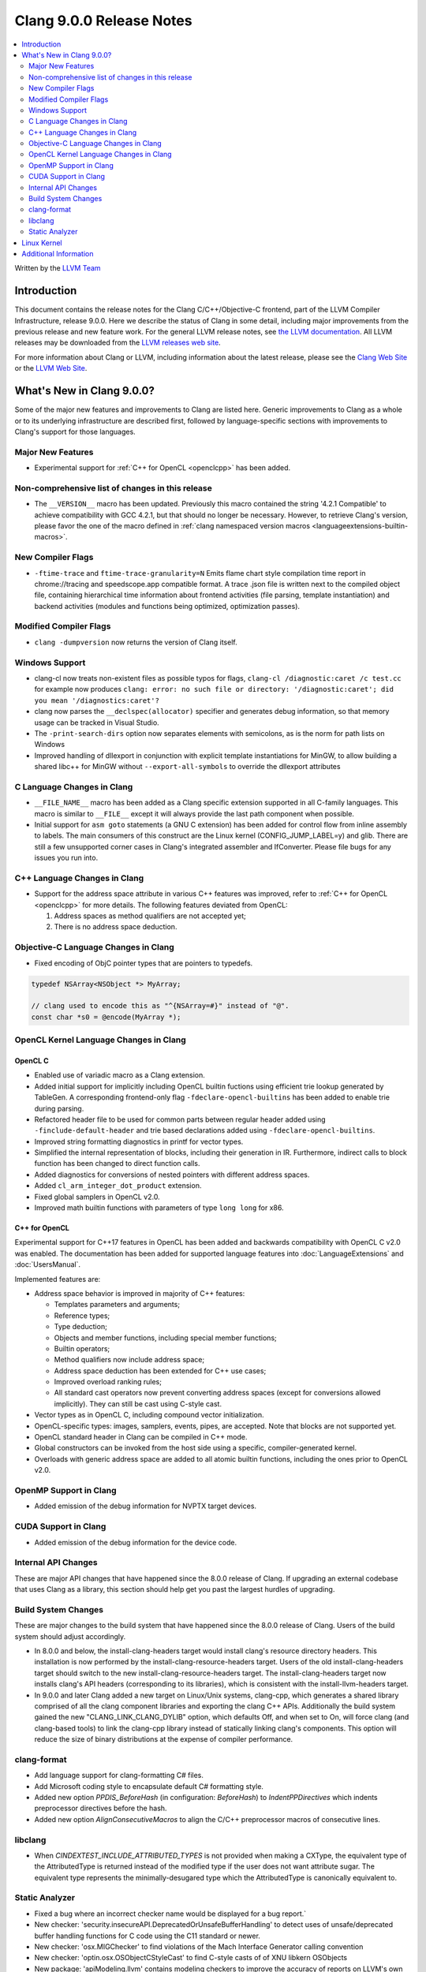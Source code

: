 =========================
Clang 9.0.0 Release Notes
=========================

.. contents::
   :local:
   :depth: 2

Written by the `LLVM Team <https://llvm.org/>`_


Introduction
============

This document contains the release notes for the Clang C/C++/Objective-C
frontend, part of the LLVM Compiler Infrastructure, release 9.0.0. Here we
describe the status of Clang in some detail, including major
improvements from the previous release and new feature work. For the
general LLVM release notes, see `the LLVM
documentation <https://llvm.org/docs/ReleaseNotes.html>`_. All LLVM
releases may be downloaded from the `LLVM releases web
site <https://llvm.org/releases/>`_.

For more information about Clang or LLVM, including information about the
latest release, please see the `Clang Web Site <https://clang.llvm.org>`_ or the
`LLVM Web Site <https://llvm.org>`_.


What's New in Clang 9.0.0?
==========================

Some of the major new features and improvements to Clang are listed
here. Generic improvements to Clang as a whole or to its underlying
infrastructure are described first, followed by language-specific
sections with improvements to Clang's support for those languages.

Major New Features
------------------

- Experimental support for :ref:`C++ for OpenCL <openclcpp>` has been
  added.


Non-comprehensive list of changes in this release
-------------------------------------------------

- The ``__VERSION__`` macro has been updated.
  Previously this macro contained the string '4.2.1 Compatible' to achieve
  compatibility with GCC 4.2.1, but that should no longer be necessary.
  However, to retrieve Clang's version, please favor the one of the macro
  defined in :ref:`clang namespaced version macros <languageextensions-builtin-macros>`.


New Compiler Flags
------------------

- ``-ftime-trace`` and ``ftime-trace-granularity=N``
  Emits flame chart style compilation time report in chrome://tracing and
  speedscope.app compatible format. A trace .json file is written next to the
  compiled object file, containing hierarchical time information about frontend
  activities (file parsing, template instantiation) and backend activities
  (modules and functions being optimized, optimization passes).


Modified Compiler Flags
-----------------------

- ``clang -dumpversion`` now returns the version of Clang itself.


Windows Support
---------------

- clang-cl now treats non-existent files as possible typos for flags,
  ``clang-cl /diagnostic:caret /c test.cc`` for example now produces
  ``clang: error: no such file or directory: '/diagnostic:caret'; did you mean '/diagnostics:caret'?``

- clang now parses the ``__declspec(allocator)`` specifier and generates debug
  information, so that memory usage can be tracked in Visual Studio.

- The ``-print-search-dirs`` option now separates elements with semicolons,
  as is the norm for path lists on Windows

- Improved handling of dllexport in conjunction with explicit template
  instantiations for MinGW, to allow building a shared libc++ for MinGW
  without ``--export-all-symbols`` to override the dllexport attributes


C Language Changes in Clang
---------------------------

- ``__FILE_NAME__`` macro has been added as a Clang specific extension supported
  in all C-family languages. This macro is similar to ``__FILE__`` except it
  will always provide the last path component when possible.

- Initial support for ``asm goto`` statements (a GNU C extension) has been
  added for control flow from inline assembly to labels. The main consumers of
  this construct are the Linux kernel (CONFIG_JUMP_LABEL=y) and glib. There are
  still a few unsupported corner cases in Clang's integrated assembler and
  IfConverter. Please file bugs for any issues you run into.


C++ Language Changes in Clang
-----------------------------

- Support for the address space attribute in various C++ features was improved,
  refer to :ref:`C++ for OpenCL <openclcpp>` for more details. The following
  features deviated from OpenCL:

  (1) Address spaces as method qualifiers are not accepted yet;

  (2) There is no address space deduction.


Objective-C Language Changes in Clang
-------------------------------------

- Fixed encoding of ObjC pointer types that are pointers to typedefs.

.. code-block:: objc

      typedef NSArray<NSObject *> MyArray;

      // clang used to encode this as "^{NSArray=#}" instead of "@".
      const char *s0 = @encode(MyArray *);

OpenCL Kernel Language Changes in Clang
---------------------------------------

OpenCL C
^^^^^^^^

- Enabled use of variadic macro as a Clang extension.

- Added initial support for implicitly including OpenCL builtin
  fuctions using efficient trie lookup generated by TableGen.
  A corresponding frontend-only flag ``-fdeclare-opencl-builtins``
  has been added to enable trie during parsing.

- Refactored header file to be used for common parts between
  regular header added using ``-finclude-default-header`` and trie
  based declarations added using ``-fdeclare-opencl-builtins``.

- Improved string formatting diagnostics in printf for vector types.

- Simplified the internal representation of blocks, including their
  generation in IR. Furthermore, indirect calls to block function
  has been changed to direct function calls.

- Added diagnostics for conversions of nested pointers with
  different address spaces.

- Added ``cl_arm_integer_dot_product`` extension.

- Fixed global samplers in OpenCL v2.0.

- Improved math builtin functions with parameters of type ``long
  long`` for x86.

.. _openclcpp:

C++ for OpenCL
^^^^^^^^^^^^^^

Experimental support for C++17 features in OpenCL has been added
and backwards compatibility with OpenCL C v2.0 was enabled.
The documentation has been added for supported language features
into :doc:`LanguageExtensions` and :doc:`UsersManual`.

Implemented features are:

- Address space behavior is improved in majority of C++ features:

  - Templates parameters and arguments;

  - Reference types;

  - Type deduction;

  - Objects and member functions, including special member
    functions;

  - Builtin operators;

  - Method qualifiers now include address space;

  - Address space deduction has been extended for C++ use cases;

  - Improved overload ranking rules;

  - All standard cast operators now prevent converting address
    spaces (except for conversions allowed implicitly). They
    can still be cast using C-style cast.

- Vector types as in OpenCL C, including compound vector
  initialization.

- OpenCL-specific types: images, samplers, events, pipes, are
  accepted. Note that blocks are not supported yet.

- OpenCL standard header in Clang can be compiled in C++ mode.

- Global constructors can be invoked from the host side using
  a specific, compiler-generated kernel.

- Overloads with generic address space are added to all atomic
  builtin functions, including the ones prior to OpenCL v2.0.


OpenMP Support in Clang
-----------------------

- Added emission of the debug information for NVPTX target devices.

CUDA Support in Clang
---------------------

- Added emission of the debug information for the device code.

Internal API Changes
--------------------

These are major API changes that have happened since the 8.0.0 release of
Clang. If upgrading an external codebase that uses Clang as a library,
this section should help get you past the largest hurdles of upgrading.

Build System Changes
--------------------

These are major changes to the build system that have happened since the 8.0.0
release of Clang. Users of the build system should adjust accordingly.

- In 8.0.0 and below, the install-clang-headers target would install clang's
  resource directory headers. This installation is now performed by the
  install-clang-resource-headers target. Users of the old install-clang-headers
  target should switch to the new install-clang-resource-headers target. The
  install-clang-headers target now installs clang's API headers (corresponding
  to its libraries), which is consistent with the install-llvm-headers target.

- In 9.0.0 and later Clang added a new target on Linux/Unix systems, clang-cpp,
  which generates a shared library comprised of all the clang component
  libraries and exporting the clang C++ APIs. Additionally the build system
  gained the new "CLANG_LINK_CLANG_DYLIB" option, which defaults Off, and when
  set to On, will force clang (and clang-based tools) to link the clang-cpp
  library instead of statically linking clang's components. This option will
  reduce the size of binary distributions at the expense of compiler performance.


clang-format
------------

- Add language support for clang-formatting C# files.
- Add Microsoft coding style to encapsulate default C# formatting style.
- Added new option `PPDIS_BeforeHash` (in configuration: `BeforeHash`) to
  `IndentPPDirectives` which indents preprocessor directives before the hash.
- Added new option `AlignConsecutiveMacros` to align the C/C++ preprocessor
  macros of consecutive lines.

libclang
--------

- When `CINDEXTEST_INCLUDE_ATTRIBUTED_TYPES` is not provided when making a
  CXType, the equivalent type of the AttributedType is returned instead of the
  modified type if the user does not want attribute sugar. The equivalent type
  represents the minimally-desugared type which the AttributedType is
  canonically equivalent to.


Static Analyzer
---------------

- Fixed a bug where an incorrect checker name would be displayed for a bug
  report.`

- New checker: 'security.insecureAPI.DeprecatedOrUnsafeBufferHandling' to detect
  uses of unsafe/deprecated buffer handling functions for C code using the C11
  standard or newer.

- New checker: 'osx.MIGChecker' to find violations of the Mach Interface
  Generator calling convention

- New checker: 'optin.osx.OSObjectCStyleCast' to find C-style casts of of XNU
  libkern OSObjects

- New package: 'apiModeling.llvm' contains modeling checkers to improve the
  accuracy of reports on LLVM's own codebase.

- The Static Analyzer received a
  :ref:`developer documentation <clang-static-analyzer-docs>`.

- The UninitializedObject checker is now considered as stable.
  (moved from the 'alpha.cplusplus' to the 'optin.cplusplus' package)

- New frontend flags: The list of available checkers are now split into 3
  different frontend flags:

  - ``-analyzer-checker-help``: The list of user-facing, stable checkers.

  - ``-analyzer-checker-help-alpha``: The list of in-development
    checkers not yet advised to be turned on.

  - ``-analyzer-checker-help-developer``: Checkers never meant to be
    enabled/disabled by hand + development checkers.

- New frontend flags: While they have always been around, for the first time,
  checker and package options are listable:

  - ``-analyzer-checker-option-help``: The list of user-facing, stable checker
    and package options.

  - ``-analyzer-checker-option-help-alpha``: The list of in-development checker
    options not yet advised to be used.

  - ``-analyzer-checker-option-help-developer``: Options never meant to be
    enabled/disabled by hand + development options.

- New frontend flag: ``-analyzer-werror`` to turn analyzer warnings into errors.

- Numerous fixes to increase the stability of the experimental cross translation
  unit analysis (CTU).

- CTU now handles virtual functions as well.


Linux Kernel
============

With support for asm goto, the mainline Linux kernel for x86_64 is now buildable
(and bootable) with Clang 9.  Other architectures that don't require
CONFIG_JUMP_LABEL=y such as arm, aarch64, ppc32, ppc64le, (and possibly mips)
have been supported with older releases of Clang (Clang 4 was first used with
aarch64).

The Android and ChromeOS Linux distributions have moved to building their Linux
kernels with Clang, and Google is currently testing Clang built kernels for
their production Linux kernels.

Further, LLD, llvm-objcopy, llvm-ar, llvm-nm, llvm-objdump can all be used to
build a working Linux kernel.

More information about building Linux kernels with Clang can be found:

- `ClangBuiltLinux web page <https://clangbuiltlinux.github.io/>`_.
- `Issue Tracker <https://github.com/ClangBuiltLinux/linux/issues>`_.
- `Wiki <https://github.com/ClangBuiltLinux/linux/wiki>`_.
- `Mailing List <clang-built-linux@googlegroups.com>`_.
- `Bi-weekly Meeting <https://calendar.google.com/calendar/embed?src=google.com_bbf8m6m4n8nq5p2bfjpele0n5s%40group.calendar.google.com>`_.
- #clangbuiltlinux on Freenode.
- `Clang Meta bug <https://bugs.llvm.org/show_bug.cgi?id=4068>`_.
- `Continuous Integration <https://travis-ci.com/ClangBuiltLinux/continuous-integration>`_.

Additional Information
======================

A wide variety of additional information is available on the `Clang web
page <https://clang.llvm.org/>`_. The web page contains versions of the
API documentation which are up-to-date with the Subversion version of
the source code. You can access versions of these documents specific to
this release by going into the "``clang/docs/``" directory in the Clang
tree.

If you have any questions or comments about Clang, please feel free to
contact us via the `mailing
list <https://lists.llvm.org/mailman/listinfo/cfe-dev>`_.
